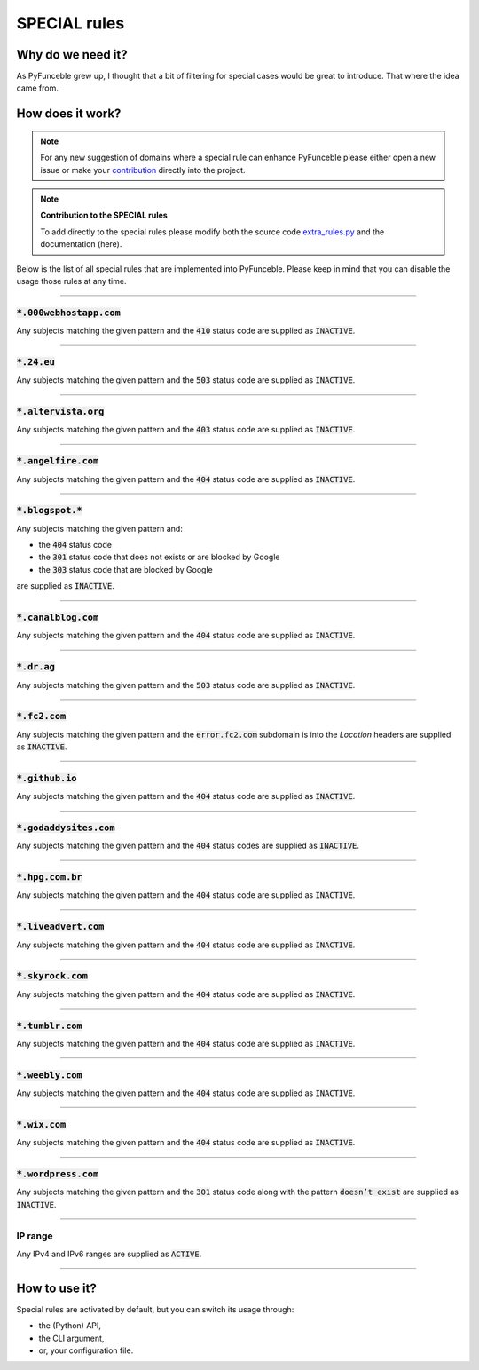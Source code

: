 SPECIAL rules
-------------

Why do we need it?
^^^^^^^^^^^^^^^^^^

As PyFunceble grew up, I thought that a bit of filtering for special cases
would be great to introduce. That where the idea came from.

How does it work?
^^^^^^^^^^^^^^^^^

.. note::
    For any new suggestion of domains where a special rule can enhance
    PyFunceble please either open a new issue or make your
    `contribution <../contributing/index.html#contribute>`_ directly into the
    project.

.. note::
    **Contribution to the SPECIAL rules**

    To add directly to the special rules please modify both the source code
    `extra_rules.py <https://github.com/funilrys/PyFunceble/blob/dev/PyFunceble/checker/availability/extra_rules.py>`_
    and the documentation (here).

Below is the list of all special rules that are implemented into PyFunceble.
Please keep in mind that you can disable the usage those rules at any time.

------

:code:`*.000webhostapp.com`
"""""""""""""""""""""""""""

Any subjects matching the given pattern and the :code:`410` status code are
supplied as :code:`INACTIVE`.

------

:code:`*.24.eu`
"""""""""""""""

Any subjects matching the given pattern and the :code:`503` status code are
supplied as :code:`INACTIVE`.

------

:code:`*.altervista.org`
""""""""""""""""""""""""

.. versionadded:: 4.1.0b13

Any subjects matching the given pattern and the :code:`403` status code are
supplied as :code:`INACTIVE`.

------

:code:`*.angelfire.com`
"""""""""""""""""""""""

Any subjects matching the given pattern and the :code:`404` status code are
supplied as :code:`INACTIVE`.

------

:code:`*.blogspot.*`
""""""""""""""""""""

Any subjects matching the given pattern and:

- the :code:`404` status code
- the :code:`301` status code that does not exists or are blocked by Google
- the :code:`303` status code that are blocked by Google

are supplied as :code:`INACTIVE`.

------

:code:`*.canalblog.com`
"""""""""""""""""""""""

Any subjects matching the given pattern and the :code:`404` status code
are supplied as :code:`INACTIVE`.

------

:code:`*.dr.ag`
"""""""""""""""""""""""

Any subjects matching the given pattern and the :code:`503` status code
are supplied as :code:`INACTIVE`.

------

:code:`*.fc2.com`
"""""""""""""""""

Any subjects matching the given pattern and the :code:`error.fc2.com`
subdomain is into the `Location` headers are supplied as :code:`INACTIVE`.

------

:code:`*.github.io`
"""""""""""""""""""

Any subjects matching the given pattern and the :code:`404` status code are
supplied as :code:`INACTIVE`.

------

:code:`*.godaddysites.com`
""""""""""""""""""""""""""

Any subjects matching the given pattern and the :code:`404` status codes are
supplied as :code:`INACTIVE`.

------

:code:`*.hpg.com.br`
""""""""""""""""""""

Any subjects matching the given pattern and the :code:`404` status code are
supplied as :code:`INACTIVE`.

------

:code:`*.liveadvert.com`
""""""""""""""""""""""""

Any subjects matching the given pattern and the :code:`404` status code are
supplied as :code:`INACTIVE`.

------

:code:`*.skyrock.com`
"""""""""""""""""""""

Any subjects matching the given pattern and the :code:`404` status code are
supplied as :code:`INACTIVE`.

------

:code:`*.tumblr.com`
""""""""""""""""""""

Any subjects matching the given pattern and the :code:`404` status code are
supplied as :code:`INACTIVE`.

------

:code:`*.weebly.com`
""""""""""""""""""""

Any subjects matching the given pattern and the :code:`404` status code are
supplied as :code:`INACTIVE`.

------

:code:`*.wix.com`
"""""""""""""""""

Any subjects matching the given pattern and the :code:`404` status code are
supplied as :code:`INACTIVE`.

------

:code:`*.wordpress.com`
"""""""""""""""""""""""

Any subjects matching the given pattern and the :code:`301` status code along
with the pattern :code:`doesn’t exist` are supplied as :code:`INACTIVE`.


------

IP range
""""""""

Any IPv4 and IPv6 ranges are supplied as :code:`ACTIVE`.

------

How to use it?
^^^^^^^^^^^^^^

Special rules are activated by default, but you can switch its usage through:

- the (Python) API,
- the CLI argument,
- or, your configuration file.
